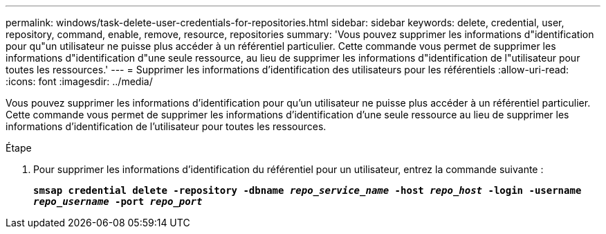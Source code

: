 ---
permalink: windows/task-delete-user-credentials-for-repositories.html 
sidebar: sidebar 
keywords: delete, credential, user, repository, command, enable, remove, resource, repositories 
summary: 'Vous pouvez supprimer les informations d"identification pour qu"un utilisateur ne puisse plus accéder à un référentiel particulier. Cette commande vous permet de supprimer les informations d"identification d"une seule ressource, au lieu de supprimer les informations d"identification de l"utilisateur pour toutes les ressources.' 
---
= Supprimer les informations d'identification des utilisateurs pour les référentiels
:allow-uri-read: 
:icons: font
:imagesdir: ../media/


[role="lead"]
Vous pouvez supprimer les informations d'identification pour qu'un utilisateur ne puisse plus accéder à un référentiel particulier. Cette commande vous permet de supprimer les informations d'identification d'une seule ressource au lieu de supprimer les informations d'identification de l'utilisateur pour toutes les ressources.

.Étape
. Pour supprimer les informations d'identification du référentiel pour un utilisateur, entrez la commande suivante :
+
`*smsap credential delete -repository -dbname _repo_service_name_ -host _repo_host_ -login -username _repo_username_ -port _repo_port_*`


